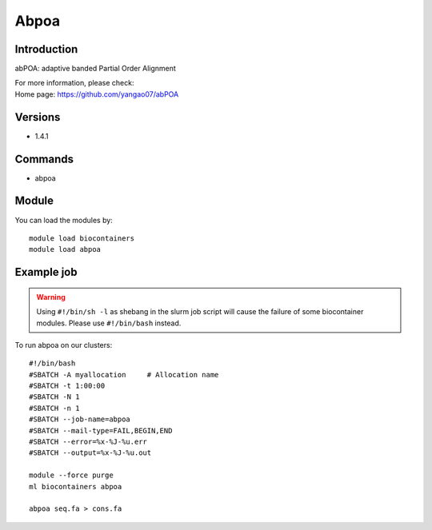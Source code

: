 .. _backbone-label:

Abpoa
==============================

Introduction
~~~~~~~~
abPOA: adaptive banded Partial Order Alignment


| For more information, please check:
| Home page: https://github.com/yangao07/abPOA

Versions
~~~~~~~~
- 1.4.1

Commands
~~~~~~~
- abpoa

Module
~~~~~~~~
You can load the modules by::

    module load biocontainers
    module load abpoa

Example job
~~~~~
.. warning::
    Using ``#!/bin/sh -l`` as shebang in the slurm job script will cause the failure of some biocontainer modules. Please use ``#!/bin/bash`` instead.

To run abpoa on our clusters::

    #!/bin/bash
    #SBATCH -A myallocation     # Allocation name
    #SBATCH -t 1:00:00
    #SBATCH -N 1
    #SBATCH -n 1
    #SBATCH --job-name=abpoa
    #SBATCH --mail-type=FAIL,BEGIN,END
    #SBATCH --error=%x-%J-%u.err
    #SBATCH --output=%x-%J-%u.out

    module --force purge
    ml biocontainers abpoa
   
    abpoa seq.fa > cons.fa
